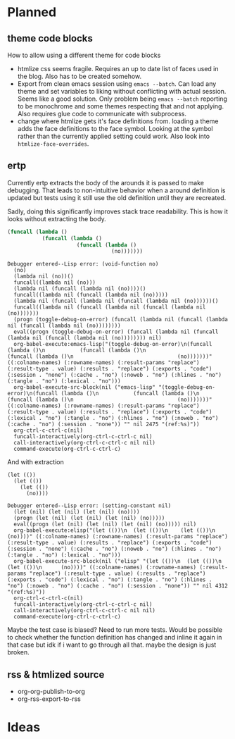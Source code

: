 * Planned
** theme code blocks
How to allow using a different theme for code blocks

- htmlize css seems fragile. Requires an up to date list of faces used in the
  blog. Also has to be created somehow.
- Export from clean emacs session using =emacs --batch=. Can load any theme and
  set variables to liking without conflicting with actual session. Seems like a
  good solution. Only problem being =emacs --batch= reporting to be monochrome
  and some themes respecting that and not applying. Also requires glue code to
  communicate with subprocess.
- change where htmlize gets it's face definitions from. loading a theme adds
  the face definitions to the face symbol. Looking at the symbol rather than
  the currently applied setting could work.
  Also look into =htmlize-face-overrides=.

** ertp
Currently ertp extracts the body of the arounds it is passed to make
debugging. That leads to non-intuitive behavior when a around definition is
updated but tests using it still use the old definition until they are
recreated.

Sadly, doing this significantly improves stack trace readability. This is how
it looks without extracting the body.
#+BEGIN_SRC emacs-lisp
(funcall (lambda ()
           (funcall (lambda ()
                      (funcall (lambda ()
                                 (no)))))))
#+END_SRC

#+BEGIN_EXAMPLE
Debugger entered--Lisp error: (void-function no)
  (no)
  (lambda nil (no))()
  funcall((lambda nil (no)))
  (lambda nil (funcall (lambda nil (no))))()
  funcall((lambda nil (funcall (lambda nil (no)))))
  (lambda nil (funcall (lambda nil (funcall (lambda nil (no))))))()
  funcall((lambda nil (funcall (lambda nil (funcall (lambda nil (no)))))))
  (progn (toggle-debug-on-error) (funcall (lambda nil (funcall (lambda nil (funcall (lambda nil (no))))))))
  eval((progn (toggle-debug-on-error) (funcall (lambda nil (funcall (lambda nil (funcall (lambda nil (no)))))))) nil)
  org-babel-execute:emacs-lisp("(toggle-debug-on-error)\n(funcall (lambda ()\n           (funcall (lambda ()\n                      (funcall (lambda ()\n                                 (no)))))))" ((:colname-names) (:rowname-names) (:result-params "replace") (:result-type . value) (:results . "replace") (:exports . "code") (:session . "none") (:cache . "no") (:noweb . "no") (:hlines . "no") (:tangle . "no") (:lexical . "no")))
  org-babel-execute-src-block(nil ("emacs-lisp" "(toggle-debug-on-error)\n(funcall (lambda ()\n           (funcall (lambda ()\n                      (funcall (lambda ()\n                                 (no)))))))" ((:colname-names) (:rowname-names) (:result-params "replace") (:result-type . value) (:results . "replace") (:exports . "code") (:lexical . "no") (:tangle . "no") (:hlines . "no") (:noweb . "no") (:cache . "no") (:session . "none")) "" nil 2475 "(ref:%s)"))
  org-ctrl-c-ctrl-c(nil)
  funcall-interactively(org-ctrl-c-ctrl-c nil)
  call-interactively(org-ctrl-c-ctrl-c nil nil)
  command-execute(org-ctrl-c-ctrl-c)
#+END_EXAMPLE

And with extraction
#+BEGIN_SRC elisp
(let (())
  (let (())
    (let (())
      (no))))
#+END_SRC

#+BEGIN_EXAMPLE
Debugger entered--Lisp error: (setting-constant nil)
  (let (nil) (let (nil) (let (nil) (no))))
  (progn (let (nil) (let (nil) (let (nil) (no)))))
  eval((progn (let (nil) (let (nil) (let (nil) (no))))) nil)
  org-babel-execute:elisp("(let (())\n  (let (())\n    (let (())\n      (no))))" ((:colname-names) (:rowname-names) (:result-params "replace") (:result-type . value) (:results . "replace") (:exports . "code") (:session . "none") (:cache . "no") (:noweb . "no") (:hlines . "no") (:tangle . "no") (:lexical . "no")))
  org-babel-execute-src-block(nil ("elisp" "(let (())\n  (let (())\n    (let (())\n      (no))))" ((:colname-names) (:rowname-names) (:result-params "replace") (:result-type . value) (:results . "replace") (:exports . "code") (:lexical . "no") (:tangle . "no") (:hlines . "no") (:noweb . "no") (:cache . "no") (:session . "none")) "" nil 4312 "(ref:%s)"))
  org-ctrl-c-ctrl-c(nil)
  funcall-interactively(org-ctrl-c-ctrl-c nil)
  call-interactively(org-ctrl-c-ctrl-c nil nil)
  command-execute(org-ctrl-c-ctrl-c)
#+END_EXAMPLE

Maybe the test case is biased? Need to run more tests.
Would be possible to check whether the function definition has changed and
inline it again in that case but idk if i want to go through all that. maybe
the design is just broken.
** rss & htmlized source
- org-org-publish-to-org
- org-rss-export-to-rss
* Ideas

